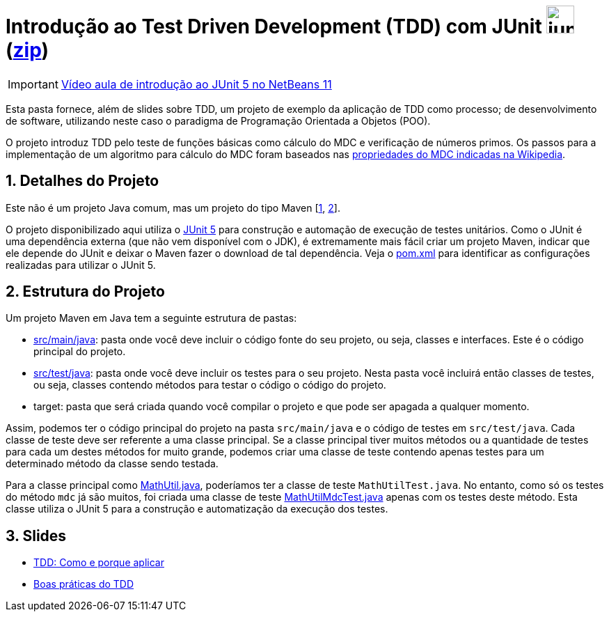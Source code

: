 :source-highlighter: highlightjs
:numbered:
:unsafe:

ifdef::env-github[]
:outfilesuffix: .adoc
:caution-caption: :fire:
:important-caption: :exclamation:
:note-caption: :paperclip:
:tip-caption: :bulb:
:warning-caption: :warning:
endif::[]

= Introdução ao Test Driven Development (TDD) com JUnit image:https://junit.org/junit5/assets/img/junit5-logo.png[width=40px] (link:https://kinolien.github.io/gitzip/?download=/ifto-palmas/testes-de-software/tree/master/projects/01-introducao-tdd[zip])


IMPORTANT: https://www.youtube.com/watch?v=_BP3SLcB0QE&list=PLyo0RUAM69UufupuvTfSM0XffFTvZReet&index=2[Vídeo aula de introdução ao JUnit 5 no NetBeans 11]

Esta pasta fornece, além de slides sobre TDD, um projeto de exemplo da aplicação de TDD como processo;
de desenvolvimento de software, utilizando neste caso o paradigma de 
Programação Orientada a Objetos (POO).

O projeto introduz TDD pelo teste de funções básicas como cálculo do MDC e verificação de números primos.
Os passos para a implementação de um algoritmo para cálculo do MDC foram baseados 
nas https://pt.wikipedia.org/wiki/Máximo_divisor_comum#Propriedades[propriedades do MDC indicadas na Wikipedia].

== Detalhes do Projeto

Este não é um projeto Java comum, mas um projeto do tipo Maven [https://pt.wikipedia.org/wiki/Apache_Maven[1], http://maven.apache.org[2]].

O projeto disponibilizado aqui utiliza o http://junit.org[JUnit 5] para construção e automação de execução de testes unitários. Como o JUnit é uma dependência externa (que não vem disponível com o JDK), 
é extremamente mais fácil criar um projeto Maven, indicar que ele depende do JUnit e deixar o Maven fazer o download de tal dependência. Veja o link:pom.xml[pom.xml] para identificar as configurações realizadas para utilizar o JUnit 5.

== Estrutura do Projeto

Um projeto Maven em Java tem a seguinte estrutura de pastas:

- link:src/main/java[src/main/java]: pasta onde você deve incluir o código fonte do seu projeto, ou seja, classes e interfaces. Este é o código principal do projeto.
- link:src/test/java[src/test/java]: pasta onde você deve incluir os testes para o seu projeto. Nesta pasta você incluirá então classes de testes, ou seja, classes contendo métodos para testar o código o código do projeto. 
- target: pasta que será criada quando você compilar o projeto e que pode ser apagada a qualquer momento.

Assim, podemos ter o código principal do projeto na pasta `src/main/java` e o código de testes em `src/test/java`.
Cada classe de teste deve ser referente a uma classe principal. 
Se a classe principal tiver muitos métodos ou a quantidade de testes para cada um
destes métodos for muito grande, podemos criar uma classe de teste contendo 
apenas testes para um determinado método da classe sendo testada.

Para a classe principal como link:src/main/java/com/manoelcampos/tdd/MathUtil.java[MathUtil.java],
poderíamos ter a classe de teste `MathUtilTest.java`.
No entanto, como só os testes do método `mdc` já são muitos, foi criada uma classe de teste link:src/test/java/com/manoelcampos/tdd/MathUtilMdcTest.java[MathUtilMdcTest.java] apenas com os testes deste método.
Esta classe utiliza o JUnit 5 para a construção e automatização da execução dos testes.

== Slides

- https://docs.google.com/presentation/d/e/2PACX-1vQzuaBeq1DegSgfUoe1SsFYiPnBaaXNcpm8xr7VuFhP-BtjHwuoE6CZ0mzV1dX0D0k4Y2ekyC2Ya8Gm/pub?start=true&loop=false&delayms=60000[TDD: Como e porque aplicar]
- https://docs.google.com/presentation/d/e/2PACX-1vQWtD6XRRVBhlc6AhQGsMnjpBv7-0In58UEMGlZkxI5PJ0tK1wtUqTt86gVrjg-sT60uGlSl-DrSF-v/pub?start=true&loop=false&delayms=60000[Boas práticas do TDD]
